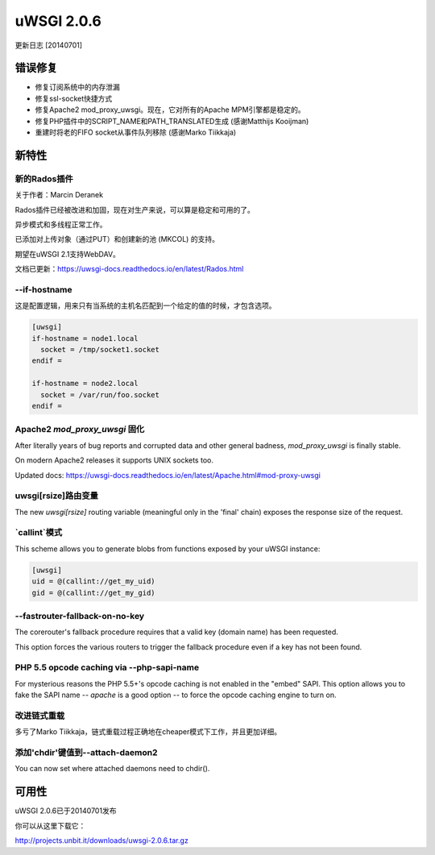 uWSGI 2.0.6
===========

更新日志 [20140701]


错误修复
^^^^^^^^

* 修复订阅系统中的内存泄漏
* 修复ssl-socket快捷方式
* 修复Apache2 mod_proxy_uwsgi。现在，它对所有的Apache MPM引擎都是稳定的。
* 修复PHP插件中的SCRIPT_NAME和PATH_TRANSLATED生成 (感谢Matthijs Kooijman)
* 重建时将老的FIFO socket从事件队列移除 (感谢Marko Tiikkaja)


新特性
^^^^^^^^^^^^

新的Rados插件
*********************

关于作者：Marcin Deranek

Rados插件已经被改进和加固，现在对生产来说，可以算是稳定和可用的了。

异步模式和多线程正常工作。

已添加对上传对象（通过PUT）和创建新的池 (MKCOL) 的支持。

期望在uWSGI 2.1支持WebDAV。

文档已更新：https://uwsgi-docs.readthedocs.io/en/latest/Rados.html

--if-hostname
*************

这是配置逻辑，用来只有当系统的主机名匹配到一个给定的值的时候，才包含选项。

.. code-block:: ini

   [uwsgi]
   if-hostname = node1.local
     socket = /tmp/socket1.socket
   endif =
   
   if-hostname = node2.local
     socket = /var/run/foo.socket
   endif = 
   
Apache2 `mod_proxy_uwsgi` 固化
***************************************

After literally years of bug reports and corrupted data and other general badness, `mod_proxy_uwsgi` is finally stable.

On modern Apache2 releases it supports UNIX sockets too.

Updated docs: https://uwsgi-docs.readthedocs.io/en/latest/Apache.html#mod-proxy-uwsgi

uwsgi[rsize]路由变量
************************

The new `uwsgi[rsize]` routing variable (meaningful only in the 'final' chain) exposes the response size of the request.

`callint`模式
********************

This scheme allows you to generate blobs from functions exposed by your uWSGI instance:

.. code-block:: ini

   [uwsgi]
   uid = @(callint://get_my_uid)
   gid = @(callint://get_my_gid)
   
--fastrouter-fallback-on-no-key
*******************************

The corerouter's fallback procedure requires that a valid key (domain name) has been requested.

This option forces the various routers to trigger the fallback procedure even if a key has not been found.

PHP 5.5 opcode caching via --php-sapi-name
******************************************

For mysterious reasons the PHP 5.5+'s opcode caching is not enabled in the "embed" SAPI. This option allows you to fake the SAPI name -- `apache` is a good option -- to force the opcode caching engine to turn on.

改进链式重载
************************

多亏了Marko Tiikkaja，链式重载过程正确地在cheaper模式下工作，并且更加详细。

添加'chdir'键值到--attach-daemon2
****************************************

You can now set where attached daemons need to chdir().

可用性
^^^^^^^^^^^^

uWSGI 2.0.6已于20140701发布

你可以从这里下载它：

http://projects.unbit.it/downloads/uwsgi-2.0.6.tar.gz

